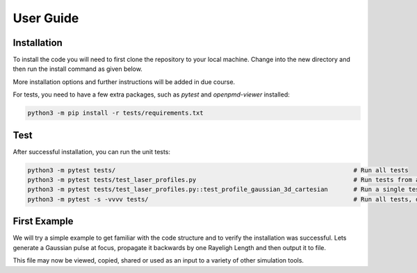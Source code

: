User Guide
==========

Installation
############

To install the code you will need to first clone the repository to your local machine.
Change into the new directory and then run the install command as given below.

..  code-block:: bash
    :caption: Installation Instructions

    git clone https://github.com/LASY-org/lasy.git
    cd lasy
    python3 -m pip install -v .

More installation options and further instructions will be added in due course.

For tests, you need to have a few extra packages, such as `pytest` and `openpmd-viewer` installed:

..  code-block:: bash

    python3 -m pip install -r tests/requirements.txt

Test
############

After successful installation, you can run the unit tests:

..  code-block:: bash

    python3 -m pytest tests/                                                                 # Run all tests
    python3 -m pytest tests/test_laser_profiles.py                                           # Run tests from a single file
    python3 -m pytest tests/test_laser_profiles.py::test_profile_gaussian_3d_cartesian       # Run a single test (useful during debugging)
    python3 -m pytest -s -vvvv tests/                                                        # Run all tests, do not capture "print" output and be verbose

First Example
#############

We will try a simple example to get familiar with the code structure and to verify the installation was successful.
Lets generate a Gaussian pulse at focus, propagate it backwards by one Rayeligh Length and then output it to file.

..  code-block:: python
   :caption: First lets load in the required functions from the library.

   from lasy.profiles.gaussian_profile import GaussianProfile
   from lasy.laser import Laser


..  code-block:: python
   :caption: Next, define the physical parameters of the laser pulse and create the laser profile object.

   wavelength     = 800e-9  # Laser wavelength in meters
   polarization   = (1,0)   # Linearly polarized in the x direction
   energy         = 1.5     # Energy of the laser pulse in joules
   spot_size      = 25e-6   # Waist of the laser pulse in meters
   pulse_duration = 30e-15  # Pulse duration of the laser in seconds
   t_peak         = 0.0     # Location of the peak of the laser pulse in time

   laser_profile = GaussianProfile(wavelength,polarization,energy,spot_size,pulse_duration,t_peak)

..  code-block:: python
   :caption: Now create a full laser object containing the above physical parameters together with the computational settings.

   dimensions     = 'rt'                              # Use cylindrical geometry
   lo             = (0,-2.5*pulse_duration)           # Lower bounds of the simulation box
   hi             = (5*spot_size,2.5*pulse_duration)  # Upper bounds of the simulation box
   num_points     = (300,500)                         # Number of points in each dimension

   laser = Laser(dimensions,lo,hi,num_points,laser_profile)

..  code-block:: python
   :caption: Propagate the laser pulse backwards by one Rayeligh length.

   z_R            = 3.14159*spot_size**2/wavelength    # The Rayleigh length.
   laser.propagate(-z_R)

..  code-block:: python
   :caption: Output the result to file. Here we utilise the openPMD standard.

   file_prefix    = 'test_output' # The file name will start with this prefix
   file_format    = 'h5'          # Format to be used for the output file

   laser.write_to_file(file_prefix, file_format)

This file may now be viewed, copied, shared or used as an input to a variety of other simulation tools.
